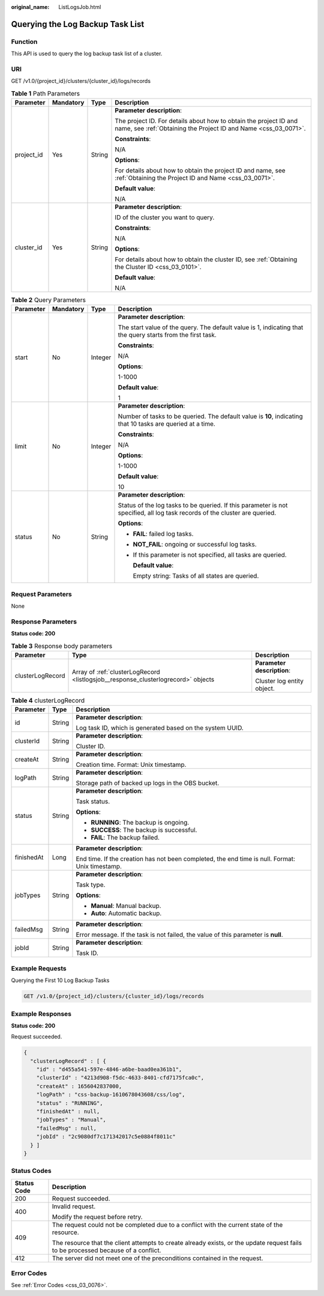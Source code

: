 :original_name: ListLogsJob.html

.. _ListLogsJob:

Querying the Log Backup Task List
=================================

Function
--------

This API is used to query the log backup task list of a cluster.

URI
---

GET /v1.0/{project_id}/clusters/{cluster_id}/logs/records

.. table:: **Table 1** Path Parameters

   +-----------------+-----------------+-----------------+--------------------------------------------------------------------------------------------------------------------------------------+
   | Parameter       | Mandatory       | Type            | Description                                                                                                                          |
   +=================+=================+=================+======================================================================================================================================+
   | project_id      | Yes             | String          | **Parameter description**:                                                                                                           |
   |                 |                 |                 |                                                                                                                                      |
   |                 |                 |                 | The project ID. For details about how to obtain the project ID and name, see :ref:`Obtaining the Project ID and Name <css_03_0071>`. |
   |                 |                 |                 |                                                                                                                                      |
   |                 |                 |                 | **Constraints**:                                                                                                                     |
   |                 |                 |                 |                                                                                                                                      |
   |                 |                 |                 | N/A                                                                                                                                  |
   |                 |                 |                 |                                                                                                                                      |
   |                 |                 |                 | **Options**:                                                                                                                         |
   |                 |                 |                 |                                                                                                                                      |
   |                 |                 |                 | For details about how to obtain the project ID and name, see :ref:`Obtaining the Project ID and Name <css_03_0071>`.                 |
   |                 |                 |                 |                                                                                                                                      |
   |                 |                 |                 | **Default value**:                                                                                                                   |
   |                 |                 |                 |                                                                                                                                      |
   |                 |                 |                 | N/A                                                                                                                                  |
   +-----------------+-----------------+-----------------+--------------------------------------------------------------------------------------------------------------------------------------+
   | cluster_id      | Yes             | String          | **Parameter description**:                                                                                                           |
   |                 |                 |                 |                                                                                                                                      |
   |                 |                 |                 | ID of the cluster you want to query.                                                                                                 |
   |                 |                 |                 |                                                                                                                                      |
   |                 |                 |                 | **Constraints**:                                                                                                                     |
   |                 |                 |                 |                                                                                                                                      |
   |                 |                 |                 | N/A                                                                                                                                  |
   |                 |                 |                 |                                                                                                                                      |
   |                 |                 |                 | **Options**:                                                                                                                         |
   |                 |                 |                 |                                                                                                                                      |
   |                 |                 |                 | For details about how to obtain the cluster ID, see :ref:`Obtaining the Cluster ID <css_03_0101>`.                                   |
   |                 |                 |                 |                                                                                                                                      |
   |                 |                 |                 | **Default value**:                                                                                                                   |
   |                 |                 |                 |                                                                                                                                      |
   |                 |                 |                 | N/A                                                                                                                                  |
   +-----------------+-----------------+-----------------+--------------------------------------------------------------------------------------------------------------------------------------+

.. table:: **Table 2** Query Parameters

   +-----------------+-----------------+-----------------+-----------------------------------------------------------------------------------------------------------------------------+
   | Parameter       | Mandatory       | Type            | Description                                                                                                                 |
   +=================+=================+=================+=============================================================================================================================+
   | start           | No              | Integer         | **Parameter description**:                                                                                                  |
   |                 |                 |                 |                                                                                                                             |
   |                 |                 |                 | The start value of the query. The default value is 1, indicating that the query starts from the first task.                 |
   |                 |                 |                 |                                                                                                                             |
   |                 |                 |                 | **Constraints**:                                                                                                            |
   |                 |                 |                 |                                                                                                                             |
   |                 |                 |                 | N/A                                                                                                                         |
   |                 |                 |                 |                                                                                                                             |
   |                 |                 |                 | **Options**:                                                                                                                |
   |                 |                 |                 |                                                                                                                             |
   |                 |                 |                 | 1-1000                                                                                                                      |
   |                 |                 |                 |                                                                                                                             |
   |                 |                 |                 | **Default value**:                                                                                                          |
   |                 |                 |                 |                                                                                                                             |
   |                 |                 |                 | 1                                                                                                                           |
   +-----------------+-----------------+-----------------+-----------------------------------------------------------------------------------------------------------------------------+
   | limit           | No              | Integer         | **Parameter description**:                                                                                                  |
   |                 |                 |                 |                                                                                                                             |
   |                 |                 |                 | Number of tasks to be queried. The default value is **10**, indicating that 10 tasks are queried at a time.                 |
   |                 |                 |                 |                                                                                                                             |
   |                 |                 |                 | **Constraints**:                                                                                                            |
   |                 |                 |                 |                                                                                                                             |
   |                 |                 |                 | N/A                                                                                                                         |
   |                 |                 |                 |                                                                                                                             |
   |                 |                 |                 | **Options**:                                                                                                                |
   |                 |                 |                 |                                                                                                                             |
   |                 |                 |                 | 1-1000                                                                                                                      |
   |                 |                 |                 |                                                                                                                             |
   |                 |                 |                 | **Default value**:                                                                                                          |
   |                 |                 |                 |                                                                                                                             |
   |                 |                 |                 | 10                                                                                                                          |
   +-----------------+-----------------+-----------------+-----------------------------------------------------------------------------------------------------------------------------+
   | status          | No              | String          | **Parameter description**:                                                                                                  |
   |                 |                 |                 |                                                                                                                             |
   |                 |                 |                 | Status of the log tasks to be queried. If this parameter is not specified, all log task records of the cluster are queried. |
   |                 |                 |                 |                                                                                                                             |
   |                 |                 |                 | **Options**:                                                                                                                |
   |                 |                 |                 |                                                                                                                             |
   |                 |                 |                 | -  **FAIL**: failed log tasks.                                                                                              |
   |                 |                 |                 |                                                                                                                             |
   |                 |                 |                 | -  **NOT_FAIL**: ongoing or successful log tasks.                                                                           |
   |                 |                 |                 |                                                                                                                             |
   |                 |                 |                 | -  If this parameter is not specified, all tasks are queried.                                                               |
   |                 |                 |                 |                                                                                                                             |
   |                 |                 |                 |    **Default value**:                                                                                                       |
   |                 |                 |                 |                                                                                                                             |
   |                 |                 |                 |    Empty string: Tasks of all states are queried.                                                                           |
   +-----------------+-----------------+-----------------+-----------------------------------------------------------------------------------------------------------------------------+

Request Parameters
------------------

None

Response Parameters
-------------------

**Status code: 200**

.. table:: **Table 3** Response body parameters

   +-----------------------+-----------------------------------------------------------------------------------+----------------------------+
   | Parameter             | Type                                                                              | Description                |
   +=======================+===================================================================================+============================+
   | clusterLogRecord      | Array of :ref:`clusterLogRecord <listlogsjob__response_clusterlogrecord>` objects | **Parameter description**: |
   |                       |                                                                                   |                            |
   |                       |                                                                                   | Cluster log entity object. |
   +-----------------------+-----------------------------------------------------------------------------------+----------------------------+

.. _listlogsjob__response_clusterlogrecord:

.. table:: **Table 4** clusterLogRecord

   +-----------------------+-----------------------+-------------------------------------------------------------------------------------------------+
   | Parameter             | Type                  | Description                                                                                     |
   +=======================+=======================+=================================================================================================+
   | id                    | String                | **Parameter description**:                                                                      |
   |                       |                       |                                                                                                 |
   |                       |                       | Log task ID, which is generated based on the system UUID.                                       |
   +-----------------------+-----------------------+-------------------------------------------------------------------------------------------------+
   | clusterId             | String                | **Parameter description**:                                                                      |
   |                       |                       |                                                                                                 |
   |                       |                       | Cluster ID.                                                                                     |
   +-----------------------+-----------------------+-------------------------------------------------------------------------------------------------+
   | createAt              | String                | **Parameter description**:                                                                      |
   |                       |                       |                                                                                                 |
   |                       |                       | Creation time. Format: Unix timestamp.                                                          |
   +-----------------------+-----------------------+-------------------------------------------------------------------------------------------------+
   | logPath               | String                | **Parameter description**:                                                                      |
   |                       |                       |                                                                                                 |
   |                       |                       | Storage path of backed up logs in the OBS bucket.                                               |
   +-----------------------+-----------------------+-------------------------------------------------------------------------------------------------+
   | status                | String                | **Parameter description**:                                                                      |
   |                       |                       |                                                                                                 |
   |                       |                       | Task status.                                                                                    |
   |                       |                       |                                                                                                 |
   |                       |                       | **Options**:                                                                                    |
   |                       |                       |                                                                                                 |
   |                       |                       | -  **RUNNING**: The backup is ongoing.                                                          |
   |                       |                       |                                                                                                 |
   |                       |                       | -  **SUCCESS**: The backup is successful.                                                       |
   |                       |                       |                                                                                                 |
   |                       |                       | -  **FAIL**: The backup failed.                                                                 |
   +-----------------------+-----------------------+-------------------------------------------------------------------------------------------------+
   | finishedAt            | Long                  | **Parameter description**:                                                                      |
   |                       |                       |                                                                                                 |
   |                       |                       | End time. If the creation has not been completed, the end time is null. Format: Unix timestamp. |
   +-----------------------+-----------------------+-------------------------------------------------------------------------------------------------+
   | jobTypes              | String                | **Parameter description**:                                                                      |
   |                       |                       |                                                                                                 |
   |                       |                       | Task type.                                                                                      |
   |                       |                       |                                                                                                 |
   |                       |                       | **Options**:                                                                                    |
   |                       |                       |                                                                                                 |
   |                       |                       | -  **Manual**: Manual backup.                                                                   |
   |                       |                       |                                                                                                 |
   |                       |                       | -  **Auto**: Automatic backup.                                                                  |
   +-----------------------+-----------------------+-------------------------------------------------------------------------------------------------+
   | failedMsg             | String                | **Parameter description**:                                                                      |
   |                       |                       |                                                                                                 |
   |                       |                       | Error message. If the task is not failed, the value of this parameter is **null**.              |
   +-----------------------+-----------------------+-------------------------------------------------------------------------------------------------+
   | jobId                 | String                | **Parameter description**:                                                                      |
   |                       |                       |                                                                                                 |
   |                       |                       | Task ID.                                                                                        |
   +-----------------------+-----------------------+-------------------------------------------------------------------------------------------------+

Example Requests
----------------

Querying the First 10 Log Backup Tasks

.. code-block:: text

   GET /v1.0/{project_id}/clusters/{cluster_id}/logs/records

Example Responses
-----------------

**Status code: 200**

Request succeeded.

.. code-block::

   {
     "clusterLogRecord" : [ {
       "id" : "d455a541-597e-4846-a6be-baad0ea361b1",
       "clusterId" : "4213d908-f5dc-4633-8401-cfd7175fca0c",
       "createAt" : 1656042837000,
       "logPath" : "css-backup-1610678043608/css/log",
       "status" : "RUNNING",
       "finishedAt" : null,
       "jobTypes" : "Manual",
       "failedMsg" : null,
       "jobId" : "2c9080df7c171342017c5e0884f8011c"
     } ]
   }

Status Codes
------------

+-----------------------------------+------------------------------------------------------------------------------------------------------------------------------------+
| Status Code                       | Description                                                                                                                        |
+===================================+====================================================================================================================================+
| 200                               | Request succeeded.                                                                                                                 |
+-----------------------------------+------------------------------------------------------------------------------------------------------------------------------------+
| 400                               | Invalid request.                                                                                                                   |
|                                   |                                                                                                                                    |
|                                   | Modify the request before retry.                                                                                                   |
+-----------------------------------+------------------------------------------------------------------------------------------------------------------------------------+
| 409                               | The request could not be completed due to a conflict with the current state of the resource.                                       |
|                                   |                                                                                                                                    |
|                                   | The resource that the client attempts to create already exists, or the update request fails to be processed because of a conflict. |
+-----------------------------------+------------------------------------------------------------------------------------------------------------------------------------+
| 412                               | The server did not meet one of the preconditions contained in the request.                                                         |
+-----------------------------------+------------------------------------------------------------------------------------------------------------------------------------+

Error Codes
-----------

See :ref:`Error Codes <css_03_0076>`.

